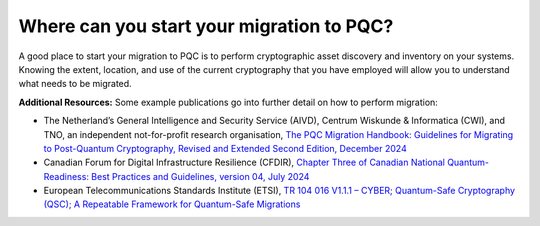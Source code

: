 Where can you start your migration to PQC?
***********************

A good place to start your migration to PQC is to perform cryptographic asset discovery and inventory on your systems.
Knowing the extent, location, and use of the current cryptography that you have employed will allow you to understand what needs to be migrated.
 
**Additional Resources:** Some example publications go into further detail on how to perform migration:

*   The Netherland’s General Intelligence and Security Service \(AIVD\), Centrum Wiskunde & Informatica \(CWI\), and TNO, an independent not-for-profit research organisation, `The PQC Migration Handbook: Guidelines for Migrating to Post-Quantum Cryptography, Revised and Extended Second Edition, December 2024 <https://publications.tno.nl/publication/34643386/fXcPVHsX/TNO-2024-pqc-en.pdf,>`_

*   Canadian Forum for Digital Infrastructure Resilience \(CFDIR\), `Chapter Three of Canadian National Quantum-Readiness: Best Practices and Guidelines, version 04, July 2024 <https://ised-isde.canada.ca/site/spectrum-management-telecommunications/sites/default/files/documents/Quantum-Readiness%20Best%20Practices%20-%20v04%20-%2010%20July%202024.pdf>`_ 

*   European Telecommunications Standards Institute \(ETSI\),  `TR 104 016 V1.1.1 – CYBER; Quantum-Safe Cryptography (QSC); A Repeatable Framework for Quantum-Safe Migrations <https://www.etsi.org/deliver/etsi_tr/104000_104099/104016/01.01.01_60/tr_104016v010101p.pdf>`_ 
